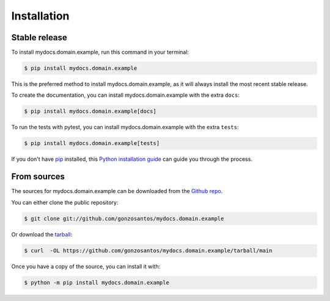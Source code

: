 .. highlight:: shell

============
Installation
============


Stable release
--------------

To install mydocs.domain.example, run this command in your terminal:

.. code-block:: console

    $ pip install mydocs.domain.example

This is the preferred method to install mydocs.domain.example, as it
will always install the most recent stable release.

To create the documentation, you can install mydocs.domain.example
with the extra ``docs``:

.. code-block:: console

    $ pip install mydocs.domain.example[docs]

To run the tests with pytest, you can install  mydocs.domain.example
with the extra ``tests``:

.. code-block:: console

    $ pip install mydocs.domain.example[tests]


If you don't have `pip <https://pip.pypa.io>`_ installed, this
`Python installation guide <https://docs.python-guide.org/starting/installation/>`_
can guide you through the process.

From sources
------------

The sources for mydocs.domain.example can be downloaded from the
`Github repo <https://github.com/gonzosantos/mydocs.domain.example>`_.

You can either clone the public repository:

.. code-block:: console

    $ git clone git://github.com/gonzosantos/mydocs.domain.example

Or download the `tarball <https://github.com/gonzosantos/mydocs.domain.example/tarball/main>`_:

.. code-block:: console

    $ curl  -OL https://github.com/gonzosantos/mydocs.domain.example/tarball/main

Once you have a copy of the source, you can install it with:

.. code-block:: console

    $ python -m pip install mydocs.domain.example
